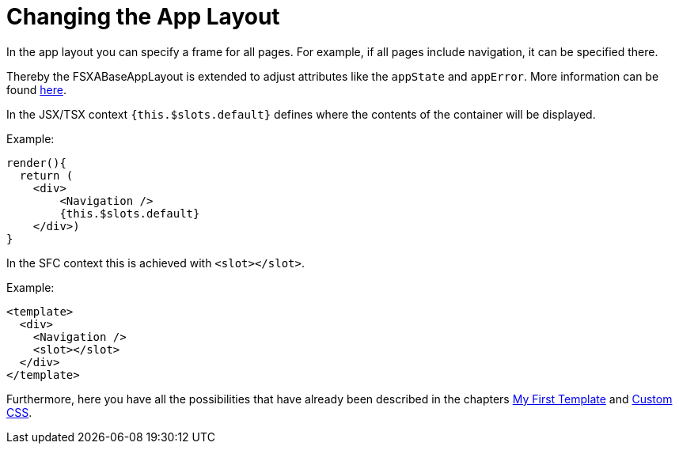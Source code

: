 = Changing the App Layout

In the app layout you can specify a frame for all pages.
For example, if all pages include navigation, it can be specified there.

Thereby the FSXABaseAppLayout is extended to adjust attributes like the `appState` and `appError`. More information can be found xref:components/FSXABaseAppLayout.adoc[here].

In the JSX/TSX context `{this.$slots.default}` defines where the contents of the container will be displayed.

Example:

[source,javascript]
----
render(){
  return (
    <div>
        <Navigation />
        {this.$slots.default}
    </div>)
}
----

In the SFC context this is achieved with `<slot></slot>`.

Example:

[source,xml]
----
<template>
  <div>
    <Navigation />
    <slot></slot>
  </div>
</template>
----

Furthermore, here you have all the possibilities that have already been described in the chapters xref:GettingStarted/MyFirstTemplate.adoc[My First Template] and xref:GettingStarted/CustomCSS.adoc[Custom CSS].
